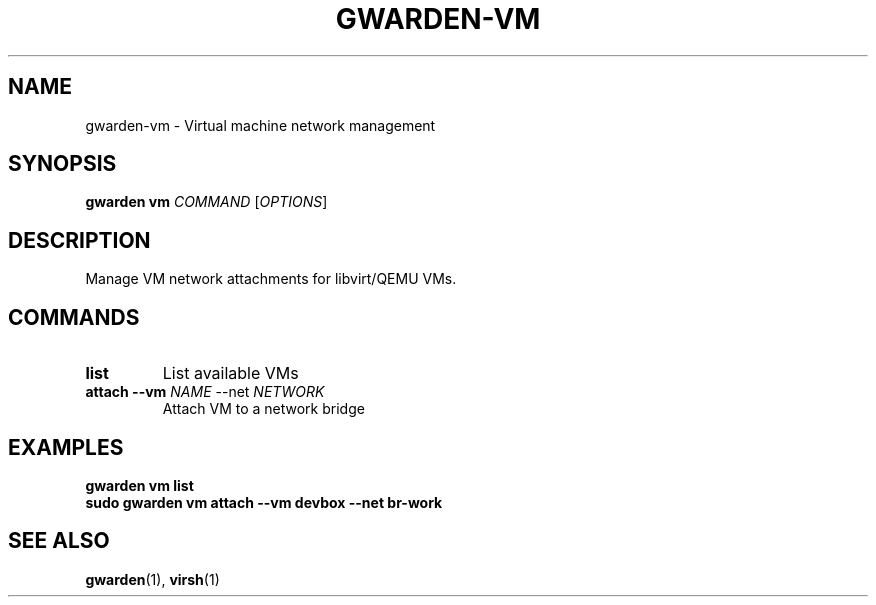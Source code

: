 .TH GWARDEN-VM 1 "2025-01-23" "ghostwarden 0.1.0" "GhostWarden Manual"
.SH NAME
gwarden-vm \- Virtual machine network management
.SH SYNOPSIS
.B gwarden vm
\fICOMMAND\fR [\fIOPTIONS\fR]
.SH DESCRIPTION
Manage VM network attachments for libvirt/QEMU VMs.
.SH COMMANDS
.TP
.B list
List available VMs
.TP
.B attach \-\-vm \fINAME\fR \-\-net \fINETWORK\fR
Attach VM to a network bridge
.SH EXAMPLES
.B gwarden vm list
.br
.B sudo gwarden vm attach \-\-vm devbox \-\-net br-work
.SH SEE ALSO
.BR gwarden (1),
.BR virsh (1)
